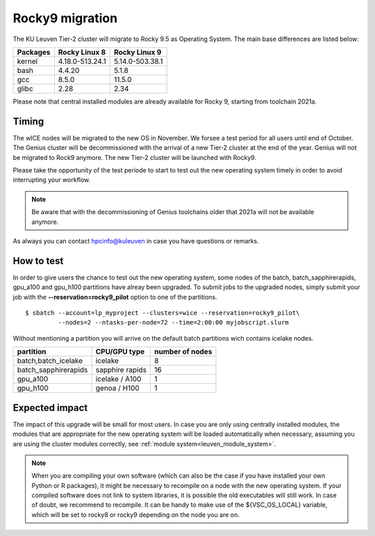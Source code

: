 .. _wice_t2_leuven:

======================
Rocky9 migration
======================

The KU Leuven Tier-2 cluster will migrate to Rocky 9.5 as Operating System.
The main base differences are listed below:

+-------------+------------------+---------------------+
| Packages    |  Rocky Linux 8   | Rocky Linux 9       |
+=============+==================+=====================+
| kernel      | 4.18.0-513.24.1  | 5.14.0-503.38.1     |           
+-------------+------------------+---------------------+
| bash        | 4.4.20           | 5.1.8               | 
+-------------+------------------+---------------------+
| gcc         | 8.5.0            | 11.5.0              |
+-------------+------------------+---------------------+
| glibc       | 2.28             | 2.34                |
+-------------+------------------+---------------------+

Please note that central installed modules are already available for Rocky 9, starting from toolchain 2021a.

.. _timing:

Timing
------

The wICE nodes will be migrated to the new OS in November. We forsee a test period for all users until end of October.
The Genius cluster will be decommissioned with the arrival of a new Tier-2 cluster at the end of the year. Genius will not be migrated to Rock9 anymore.
The new Tier-2 cluster will be launched with Rocky9.

Please take the opportunity of the test periode to start to test out the new operating system timely
in order to avoid interrupting your workflow. 

.. note::

   Be aware that with the decommissioning of Genius toolchains older that 2021a will not be available anymore.

As always you can contact hpcinfo@kuleuven in case you have questions or remarks.

.. _how to test:

How to test
-----------

In order to give users the chance to test out the new operating system,
some nodes of the batch, batch_sapphirerapids, gpu_a100 and gpu_h100 partitions
have alreay been upgraded. To submit jobs to the upgraded nodes,
simply submit your job with the **--reservation=rocky9_pilot** option to one of the partitions.
::
   $ sbatch --account=lp_myproject --clusters=wice --reservation=rocky9_pilot\
            --nodes=2 --ntasks-per-node=72 --time=2:00:00 myjobscript.slurm

Without mentioning a partition you will arrive on the default batch partitions wich contains icelake nodes.

+-----------------------+-------------------+-----------------+
+ partition             + CPU/GPU type      + number of nodes +
+=======================+===================+=================+
+ batch,batch_icelake   + icelake           +               8 +
+-----------------------+-------------------+-----------------+
+ batch_sapphirerapids  + sapphire rapids   +              16 +
+-----------------------+-------------------+-----------------+
+ gpu_a100              + icelake / A100    +               1 +
+-----------------------+-------------------+-----------------+
+ gpu_h100              + genoa / H100      +               1 +
+-----------------------+-------------------+-----------------+

.. _expected impact:

Expected impact
---------------

The impact of this upgrade will be small for most users. In case
you are only using centrally installed modules, the modules that are
appropriate for the new operating system will be loaded automatically
when necessary, assuming you are using the cluster modules correctly,
see :ref:`module system<leuven_module_system>`.

.. note::

   When you are compiling your own software (which can also be the case
   if you have installed your own Python or R packages), it might be necessary
   to recompile on a node with the new operating system. If your compiled
   software does not link to system libraries, it is possible the old
   executables will still work. In case of doubt, we recommend to recompile.
   It can be handy to make use of the ${VSC_OS_LOCAL} variable, which will
   be set to rocky8 or rocky9 depending on the node you are on.


